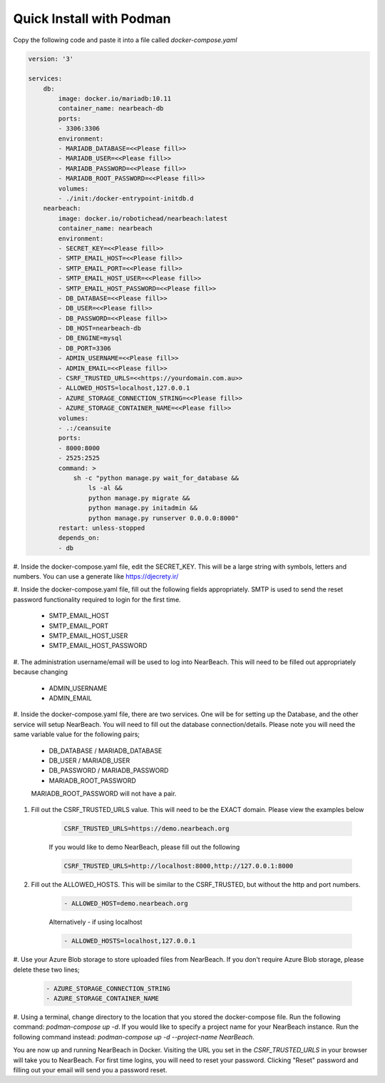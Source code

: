 .. _quick-install:

=========================
Quick Install with Podman
=========================

Copy the following code and paste it into a file called `docker-compose.yaml`

.. code-block:: bash

    version: '3'

    services:
        db:
            image: docker.io/mariadb:10.11
            container_name: nearbeach-db
            ports:
            - 3306:3306
            environment:
            - MARIADB_DATABASE=<<Please fill>>
            - MARIADB_USER=<<Please fill>>
            - MARIADB_PASSWORD=<<Please fill>>
            - MARIADB_ROOT_PASSWORD=<<Please fill>>
            volumes:
            - ./init:/docker-entrypoint-initdb.d
        nearbeach:
            image: docker.io/robotichead/nearbeach:latest
            container_name: nearbeach
            environment:
            - SECRET_KEY=<<Please fill>>
            - SMTP_EMAIL_HOST=<<Please fill>>
            - SMTP_EMAIL_PORT=<<Please fill>>
            - SMTP_EMAIL_HOST_USER=<<Please fill>>
            - SMTP_EMAIL_HOST_PASSWORD=<<Please fill>>
            - DB_DATABASE=<<Please fill>>
            - DB_USER=<<Please fill>>
            - DB_PASSWORD=<<Please fill>>
            - DB_HOST=nearbeach-db
            - DB_ENGINE=mysql
            - DB_PORT=3306
            - ADMIN_USERNAME=<<Please fill>>
            - ADMIN_EMAIL=<<Please fill>>
            - CSRF_TRUSTED_URLS=<<https://yourdomain.com.au>>
            - ALLOWED_HOSTS=localhost,127.0.0.1
            - AZURE_STORAGE_CONNECTION_STRING=<<Please fill>>
            - AZURE_STORAGE_CONTAINER_NAME=<<Please fill>>
            volumes:
            - .:/ceansuite
            ports:
            - 8000:8000
            - 2525:2525
            command: >
                sh -c "python manage.py wait_for_database &&
                    ls -al &&
                    python manage.py migrate &&
                    python manage.py initadmin &&
                    python manage.py runserver 0.0.0.0:8000"
            restart: unless-stopped
            depends_on:
            - db


#. Inside the docker-compose.yaml file, edit the SECRET_KEY. This will be a large string with symbols, letters and
numbers. You can use a generate like https://djecrety.ir/


#. Inside the docker-compose.yaml file, fill out the following fields appropriately. SMTP is used to send the reset
password functionality required to login for the first time.

    - SMTP_EMAIL_HOST
    - SMTP_EMAIL_PORT
    - SMTP_EMAIL_HOST_USER
    - SMTP_EMAIL_HOST_PASSWORD


#. The administration username/email will be used to log into NearBeach. This will need to be filled out appropriately
because changing

    - ADMIN_USERNAME
    - ADMIN_EMAIL


#. Inside the docker-compose.yaml file, there are two services. One will be for setting up the Database, and the other
service will setup NearBeach. You will need to fill out the database connection/details. Please note you will need the
same variable value for the following pairs;

    - DB_DATABASE / MARIADB_DATABASE
    - DB_USER / MARIADB_USER
    - DB_PASSWORD / MARIADB_PASSWORD
    - MARIADB_ROOT_PASSWORD

    MARIADB_ROOT_PASSWORD will not have a pair.


#. Fill out the CSRF_TRUSTED_URLS value. This will need to be the EXACT domain. Please view the examples below

    .. code-block:: bash

        CSRF_TRUSTED_URLS=https://demo.nearbeach.org

    If you would like to demo NearBeach, please fill out the following

    .. code-block:: bash

        CSRF_TRUSTED_URLS=http://localhost:8000,http://127.0.0.1:8000

#. Fill out the ALLOWED_HOSTS. This will be similar to the CSRF_TRUSTED, but without the http and port numbers.

    .. code-block:: bash

        - ALLOWED_HOST=demo.nearbeach.org


    Alternatively - if using localhost


    .. code-block:: bash

        - ALLOWED_HOSTS=localhost,127.0.0.1


#. Use your Azure Blob storage to store uploaded files from NearBeach. If you don't require Azure Blob storage, please
delete these two lines;

    .. code-block:: bash

        - AZURE_STORAGE_CONNECTION_STRING
        - AZURE_STORAGE_CONTAINER_NAME


#. Using a terminal, change directory to the location that you stored the docker-compose file. Run the following
command: `podman-compose up -d`. If you would like to specify a project name for your NearBeach instance. Run the
following command instead: `podman-compose up -d --project-name NearBeach`.


You are now up and running NearBeach in Docker. Visiting the URL you set in the `CSRF_TRUSTED_URLS` in your browser will
take you to NearBeach. For first time logins, you will need to reset your password. Clicking "Reset" password and
filling out your email will send you a password reset.